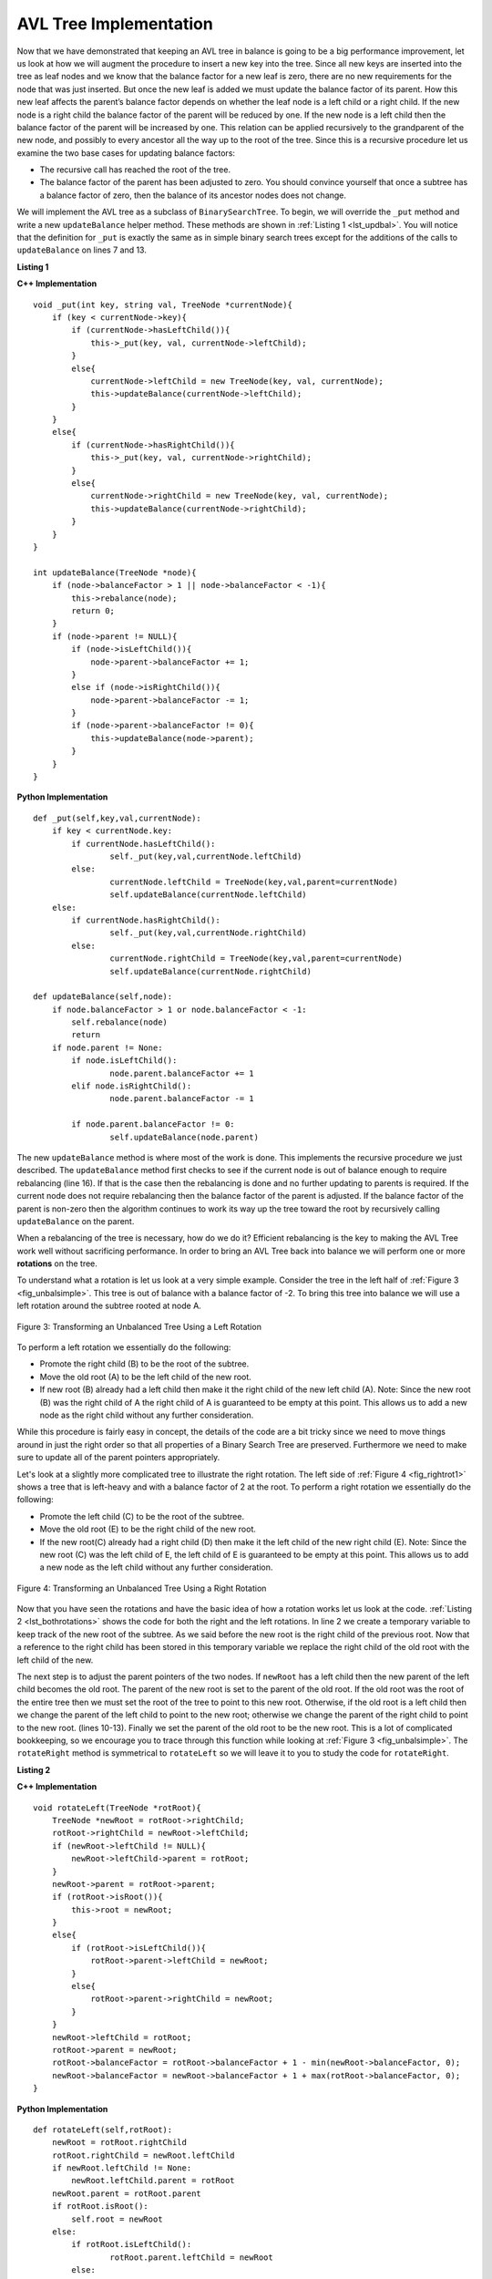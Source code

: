 ..  Copyright (C)  Brad Miller, David Ranum
    This work is licensed under the Creative Commons Attribution-NonCommercial-ShareAlike 4.0 International License. To view a copy of this license, visit http://creativecommons.org/licenses/by-nc-sa/4.0/.


AVL Tree Implementation
-----------------------


Now that we have demonstrated that keeping an AVL tree in balance is
going to be a big performance improvement, let us look at how we will
augment the procedure to insert a new key into the tree. Since all new
keys are inserted into the tree as leaf nodes and we know that the
balance factor for a new leaf is zero, there are no new requirements for
the node that was just inserted. But once the new leaf is added we must
update the balance factor of its parent. How this new leaf affects the
parent’s balance factor depends on whether the leaf node is a left child
or a right child. If the new node is a right child the balance factor of
the parent will be reduced by one. If the new node is a left child then
the balance factor of the parent will be increased by one. This relation
can be applied recursively to the grandparent of the new node, and
possibly to every ancestor all the way up to the root of the tree. Since
this is a recursive procedure let us examine the two base cases for
updating balance factors:

-  The recursive call has reached the root of the tree.

-  The balance factor of the parent has been adjusted to zero. You
   should convince yourself that once a subtree has a balance factor of
   zero, then the balance of its ancestor nodes does not change.

We will implement the AVL tree as a subclass of ``BinarySearchTree``. To
begin, we will override the ``_put`` method and write a new
``updateBalance`` helper method. These methods are shown in
:ref:`Listing 1 <lst_updbal>`. You will notice that the definition for ``_put`` is
exactly the same as in simple binary search trees except for the additions of
the calls to ``updateBalance`` on lines 7 and 13.


**Listing 1**

.. _lst_updbal:

**C++ Implementation**

::

    void _put(int key, string val, TreeNode *currentNode){
        if (key < currentNode->key){
            if (currentNode->hasLeftChild()){
                this->_put(key, val, currentNode->leftChild);
            }
            else{
                currentNode->leftChild = new TreeNode(key, val, currentNode);
                this->updateBalance(currentNode->leftChild);
            }
        }
        else{
            if (currentNode->hasRightChild()){
                this->_put(key, val, currentNode->rightChild);
            }
            else{
                currentNode->rightChild = new TreeNode(key, val, currentNode);
                this->updateBalance(currentNode->rightChild);
            }
        }
    }

    int updateBalance(TreeNode *node){
        if (node->balanceFactor > 1 || node->balanceFactor < -1){
            this->rebalance(node);
            return 0;
        }
        if (node->parent != NULL){
            if (node->isLeftChild()){
                node->parent->balanceFactor += 1;
            }
            else if (node->isRightChild()){
                node->parent->balanceFactor -= 1;
            }
            if (node->parent->balanceFactor != 0){
                this->updateBalance(node->parent);
            }
        }
    }

**Python Implementation**

::

    def _put(self,key,val,currentNode):
    	if key < currentNode.key:
    	    if currentNode.hasLeftChild():
    		    self._put(key,val,currentNode.leftChild)
    	    else:
    		    currentNode.leftChild = TreeNode(key,val,parent=currentNode)
    		    self.updateBalance(currentNode.leftChild)
    	else:
    	    if currentNode.hasRightChild():
    		    self._put(key,val,currentNode.rightChild)
    	    else:
    		    currentNode.rightChild = TreeNode(key,val,parent=currentNode)
    		    self.updateBalance(currentNode.rightChild)

    def updateBalance(self,node):
    	if node.balanceFactor > 1 or node.balanceFactor < -1:
    	    self.rebalance(node)
    	    return
    	if node.parent != None:
    	    if node.isLeftChild():
    		    node.parent.balanceFactor += 1
    	    elif node.isRightChild():
    		    node.parent.balanceFactor -= 1

    	    if node.parent.balanceFactor != 0:
    		    self.updateBalance(node.parent)



The new ``updateBalance`` method is where most of the work is done. This
implements the recursive procedure we just described. The
``updateBalance`` method first checks to see if the current node is out
of balance enough to require rebalancing (line 16). If that
is the case then the rebalancing is done and no further updating to
parents is required. If the current node does not require rebalancing
then the balance factor of the parent is adjusted. If the balance factor
of the parent is non-zero then the algorithm continues to work its way
up the tree toward the root by recursively calling ``updateBalance`` on
the parent.

When a rebalancing of the tree is necessary, how do we do it? Efficient
rebalancing is the key to making the AVL Tree work well without
sacrificing performance. In order to bring an AVL Tree back into balance
we will perform one or more **rotations** on the tree.

To understand what a rotation is let us look at a very simple example.
Consider the tree in the left half of :ref:`Figure 3 <fig_unbalsimple>`. This tree
is out of balance with a balance factor of -2. To bring this tree into
balance we will use a left rotation around the subtree rooted at node A.

.. _fig_unbalsimple:

.. figure:: Figures/simpleunbalanced.png
   :align: center

   Figure 3: Transforming an Unbalanced Tree Using a Left Rotation


To perform a left rotation we essentially do the following:

-  Promote the right child (B) to be the root of the subtree.

-  Move the old root (A) to be the left child of the new root.

-  If new root (B) already had a left child then make it the right child
   of the new left child (A). Note: Since the new root (B) was the right
   child of A the right child of A is guaranteed to be empty at this
   point. This allows us to add a new node as the right child without
   any further consideration.

While this procedure is fairly easy in concept, the details of the code
are a bit tricky since we need to move things around in just the right
order so that all properties of a Binary Search Tree are preserved.
Furthermore we need to make sure to update all of the parent pointers
appropriately.

Let's look at a slightly more complicated tree to illustrate the right
rotation. The left side of :ref:`Figure 4 <fig_rightrot1>` shows a tree that is
left-heavy and with a balance factor of 2 at the root. To perform a
right rotation we essentially do the following:

-  Promote the left child (C) to be the root of the subtree.

-  Move the old root (E) to be the right child of the new root.

-  If the new root(C) already had a right child (D) then make it the
   left child of the new right child (E). Note: Since the new root (C)
   was the left child of E, the left child of E is guaranteed to be
   empty at this point. This allows us to add a new node as the left
   child without any further consideration.

.. _fig_rightrot1:

.. figure:: Figures/rightrotate1.png
  :align: center

  Figure 4: Transforming an Unbalanced Tree Using a Right Rotation

Now that you have seen the rotations and have the basic idea of how a
rotation works let us look at the code. :ref:`Listing 2 <lst_bothrotations>` shows the
code for both the right and the left rotations. In line 2
we create a temporary variable to keep track of the new root of the
subtree. As we said before the new root is the right child of the
previous root. Now that a reference to the right child has been stored
in this temporary variable we replace the right child of the old root
with the left child of the new.

The next step is to adjust the parent pointers of the two nodes. If
``newRoot`` has a left child then the new parent of the left child
becomes the old root. The parent of the new root is set to the parent of
the old root. If the old root was the root of the entire tree then we
must set the root of the tree to point to this new root. Otherwise, if
the old root is a left child then we change the parent of the left child
to point to the new root; otherwise we change the parent of the right
child to point to the new root. (lines 10-13).
Finally we set the parent of the old root to be the new root. This is a
lot of complicated bookkeeping, so we encourage you to trace through
this function while looking at :ref:`Figure 3 <fig_unbalsimple>`. The
``rotateRight`` method is symmetrical to ``rotateLeft`` so we will leave
it to you to study the code for ``rotateRight``.

.. _lst_bothrotations:

**Listing 2**

**C++ Implementation**

::

    void rotateLeft(TreeNode *rotRoot){
        TreeNode *newRoot = rotRoot->rightChild;
        rotRoot->rightChild = newRoot->leftChild;
        if (newRoot->leftChild != NULL){
            newRoot->leftChild->parent = rotRoot;
        }
        newRoot->parent = rotRoot->parent;
        if (rotRoot->isRoot()){
            this->root = newRoot;
        }
        else{
            if (rotRoot->isLeftChild()){
                rotRoot->parent->leftChild = newRoot;
            }
            else{
                rotRoot->parent->rightChild = newRoot;
            }
        }
        newRoot->leftChild = rotRoot;
        rotRoot->parent = newRoot;
        rotRoot->balanceFactor = rotRoot->balanceFactor + 1 - min(newRoot->balanceFactor, 0);
        newRoot->balanceFactor = newRoot->balanceFactor + 1 + max(rotRoot->balanceFactor, 0);
    }

**Python Implementation**

::

    def rotateLeft(self,rotRoot):
    	newRoot = rotRoot.rightChild
    	rotRoot.rightChild = newRoot.leftChild
    	if newRoot.leftChild != None:
    	    newRoot.leftChild.parent = rotRoot
    	newRoot.parent = rotRoot.parent
    	if rotRoot.isRoot():
    	    self.root = newRoot
    	else:
    	    if rotRoot.isLeftChild():
    		    rotRoot.parent.leftChild = newRoot
    	    else:
    	    	rotRoot.parent.rightChild = newRoot
    	newRoot.leftChild = rotRoot
    	rotRoot.parent = newRoot
    	rotRoot.balanceFactor = rotRoot.balanceFactor + 1 - min(newRoot.balanceFactor, 0)
    	newRoot.balanceFactor = newRoot.balanceFactor + 1 + max(rotRoot.balanceFactor, 0)




Finally, lines 16-17 require some explanation. In
these two lines we update the balance factors of the old and the new
root. Since all the other moves are moving entire subtrees around the
balance factors of all other nodes are unaffected by the rotation. But
how can we update the balance factors without completely recalculating
the heights of the new subtrees? The following derivation should
convince you that these lines are correct.

.. _fig_bfderive:

.. figure:: Figures/bfderive.png
   :align: center

   Figure 5: A Left Rotation


:ref:`Figure 5 <fig_bfderive>` shows a left rotation. B and D are the pivotal
nodes and A, C, E are their subtrees. Let :math:`h_x` denote the
height of a particular subtree rooted at node :math:`x`. By definition
we know the following:

.. math::

  newBal(B) = h_A - h_C \\
  oldBal(B) = h_A - h_D


But we know that the old height of D can also be given by :math:`1 +
max(h_C,h_E)`, that is, the height of D is one more than the maximum
height of its two children. Remember that :math:`h_c` and
:math:`h_E` hav not changed. So, let us substitute that in to the
second equation, which gives us

:math:`oldBal(B) = h_A - (1 + max(h_C,h_E))`

and then subtract the two equations. The following steps
do the subtraction and use some algebra to simplify the equation for
:math:`newBal(B)`.

.. math::

   newBal(B) - oldBal(B) = h_A - h_C - (h_A - (1 + max(h_C,h_E))) \\
   newBal(B) - oldBal(B) = h_A - h_C - h_A + (1 + max(h_C,h_E)) \\
   newBal(B) - oldBal(B) = h_A  - h_A + 1 + max(h_C,h_E) - h_C  \\
   newBal(B) - oldBal(B) =  1 + max(h_C,h_E) - h_C


Next we will move :math:`oldBal(B)` to the right hand side of the
equation and make use of the fact that
:math:`max(a,b)-c = max(a-c, b-c)`.

.. math::

   newBal(B) = oldBal(B) + 1 + max(h_C - h_C ,h_E - h_C) \\


But, :math:`h_E - h_C` is the same as :math:`-oldBal(D)`. So we can
use another identity that says :math:`max(-a,-b) = -min(a,b)`. So we
can finish our derivation of :math:`newBal(B)` with the following
steps:

.. math::

   newBal(B) = oldBal(B) + 1 + max(0 , -oldBal(D)) \\
   newBal(B) = oldBal(B) + 1 - min(0 , oldBal(D)) \\


Now we have all of the parts in terms that we readily know. If we
remember that B is ``rotRoot`` and D is ``newRoot`` then we can see this
corresponds exactly to the statement on line 16, or:

::

    rotRoot.balanceFactor = rotRoot.balanceFactor + 1 - min(0,newRoot.balanceFactor)

A similar derivation gives us the equation for the updated node D, as
well as the balance factors after a right rotation. We leave these as
exercises for you.

Now you might think that we are done. We know how to do our left and
right rotations, and we know when we should do a left or right rotation,
but take a look at :ref:`Figure 6 <fig_hardrotate>`. Since node A has a balance
factor of -2 we should do a left rotation. But, what happens when we do
the left rotation around A?

.. _fig_hardrotate:

.. figure:: Figures/hardunbalanced.png
   :align: center

   Figure 6: An Unbalanced Tree that is More Difficult to Balance


:ref:`Figure 7 <fig_badrotate>` shows us that after the left rotation we are now
out of balance the other way. If we do a right rotation to correct the
situation we are right back where we started.

.. _fig_badrotate:

.. figure:: Figures/badrotate.png
   :align: center

   Figure 7: After a Left Rotation the Tree is Out of Balance in the Other Direction


To correct this problem we must use the following set of rules:

-  If a subtree needs a left rotation to bring it into balance, first
   check the balance factor of the right child. If the right child is
   left heavy then do a right rotation on right child, followed by the
   original left rotation.

-  If a subtree needs a right rotation to bring it into balance, first
   check the balance factor of the left child. If the left child is
   right heavy then do a left rotation on the left child, followed by
   the original right rotation.

:ref:`Figure 8 <fig_rotatelr>` shows how these rules solve the dilemma we
encountered in :ref:`Figure 6 <fig_hardrotate>` and :ref:`Figure 7 <fig_badrotate>`. Starting
with a right rotation around node C puts the tree in a position where
the left rotation around A brings the entire subtree back into balance.

.. _fig_rotatelr:

.. figure:: Figures/rotatelr.png
   :align: center

   Figure 8: A Right Rotation Followed by a Left Rotation


The code that implements these rules can be found in our ``rebalance``
method, which is shown in :ref:`Listing 3 <lst_rebalance>`. Rule number 1 from
above is implemented by the ``if`` statement starting on line 2.
Rule number 2 is implemented by the ``elif`` statement starting on
line 8.

.. _lst_rebalance:

**Listing 3**

**C++ Implementation**

::

    void rebalance(TreeNode *node){
        if (node->balanceFactor < 0){
            if (node->rightChild->balanceFactor > 0){
                this->rotateRight(node->rightChild);
                this->rotateLeft(node);
            }
            else{
                this->rotateLeft(node);
            }
        }
        else if (node->balanceFactor > 0){
            if (node->leftChild->balanceFactor < 0){
                this->rotateLeft(node->leftChild);
                this->rotateRight(node);
            }
            else {
                this->rotateRight(node);
            }
        }
    }

**Python Implementation**

::

    def rebalance(self,node):
        if node.balanceFactor < 0:
            if node.rightChild.balanceFactor > 0:
                self.rotateRight(node.rightChild)
                self.rotateLeft(node)
            else:
                self.rotateLeft(node)
        elif node.balanceFactor > 0:
            if node.leftChild.balanceFactor < 0:
                self.rotateLeft(node.leftChild)
                self.rotateRight(node)
            else:
                self.rotateRight(node)




The :ref:`discussion questions <tree_discuss>` provide you the opportunity to rebalance a tree
that requires a left rotation followed by a right. In addition the
discussion questions provide you with the opportunity to rebalance some
trees that are a little more complex than the tree in
:ref:`Figure 8 <fig_rotatelr>`.

By keeping the tree in balance at all times, we can ensure that the
``get`` method will run in order :math:`O(log_2(n))` time. But the
question is at what cost to our ``put`` method? Let us break this down
into the operations performed by ``put``. Since a new node is inserted
as a leaf, updating the balance factors of all the parents will require
a maximum of :math:`log_2(n)` operations, one for each level of the
tree. If a subtree is found to be out of balance a maximum of two
rotations are required to bring the tree back into balance. But, each of
the rotations works in :math:`O(1)` time, so even our ``put``
operation remains :math:`O(log_2(n))`.

At this point we have implemented a functional AVL-Tree, unless you need
the ability to delete a node. We leave the deletion of the node and
subsequent updating and rebalancing as an exercise for you.
